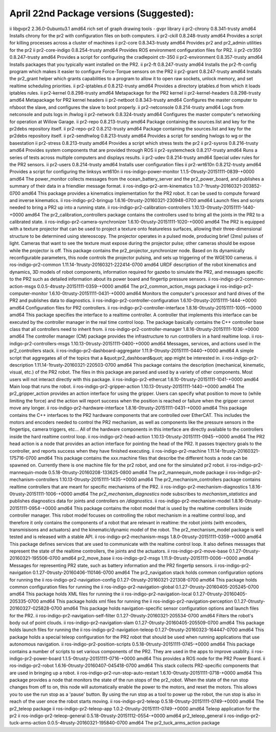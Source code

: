 April 22nd Package versions (Suggested):
======================================================================================================================================================================

ii  libgvpr2                                                      2.36.0-0ubuntu3.1                                   amd64        rich set of graph drawing tools - gvpr library
ii  pr2-chrony                                                    0.8.341-trusty                                      amd64        Installs chrony for the pr2 with configuration files on both computers.
ii  pr2-ckill                                                     0.8.248-trusty                                      amd64        Provides a script for killing processes across a cluster of machines
ii  pr2-core                                                      0.8.343-trusty                                      amd64        Provides pr2 and pr2_admin utilities for the pr2
ii  pr2-core-indigo                                               0.8.254-trusty                                      amd64        Provides ROS environment configuration files for PR2.
ii  pr2-ctr350                                                    0.8.247-trusty                                      amd64        Provides a script for configuring the cradlepoint ctr-350
ii  pr2-environment                                               0.8.357-trusty                                      amd64        Installs packages that you typically want installed on the PR2.
ii  pr2-ft                                                        0.8.247-trusty                                      amd64        Installs the pr2-ft-config program which makes it easier to configure Force-Torque sensors on the PR2
ii  pr2-grant                                                     0.8.247-trusty                                      amd64        Installs the pr2_grant helper which grants capabilities to a program to allow it to open raw sockets, unlock memory, and set realtime scheduling priorities.
ii  pr2-iptables.d                                                0.8.212-trusty                                      amd64        Provides a directory iptables.d from which it loads iptables rules.
ii  pr2-kernel                                                    0.8.298-trusty                                      amd64        Metapackage for the PR2 kernel
ii  pr2-kernel-headers                                            0.8.298-trusty                                      amd64        Metapackage for PR2 kernel headers
ii  pr2-netboot                                                   0.8.343-trusty                                      amd64        Configures the master computer to nfsboot the slave, and configures the slave to boot properly.
ii  pr2-netconsole                                                0.8.214-trusty                                      amd64        Logs from netconsole and puts logs in /hwlog
ii  pr2-network                                                   0.8.324-trusty                                      amd64        Configures the master computer's networking for operation at Willow Garage.
ii  pr2-repo                                                      0.8.213-trusty                                      amd64        Package containing the sources.list and key for the pr2debs repository itself.
ii  pr2-repo-pr2                                                  0.8.212-trusty                                      amd64        Package containing the sources.list and key for the pr2debs repository itself.
ii  pr2-sendhwlog                                                 0.8.213-trusty                                      amd64        Provides a script for sending hwlogs to wg or the basestation
ii  pr2-stress                                                    0.8.213-trusty                                      amd64        Provides a script which stress tests the pr2
ii  pr2-sysros                                                    0.8.216-trusty                                      amd64        Provides system components that are provided through ROS
ii  pr2-systemcheck                                               0.8.217-trusty                                      amd64        Runs a series of tests across multiple computers and displays results.
ii  pr2-udev                                                      0.8.214-trusty                                      amd64        Special udev rules for the PR2 sensors.
ii  pr2-users                                                     0.8.214-trusty                                      amd64        Installs user configuration files
ii  pr2-wrt610n                                                   0.8.212-trusty                                      amd64        Provides a script for configuring the linksys wrt610n
ii  ros-indigo-power-monitor                                      1.1.5-0trusty-20151111-0839-+0000                   amd64        The power_monitor collects messages from the ocean_battery_server and the pr2_power_board, and publishes a summary of their data in a friendlier message format.
ii  ros-indigo-pr2-arm-kinematics                                 1.0.7-1trusty-20160321-203852-0700                  amd64        This package provides a kinematics implementation for the PR2 robot. It can be used to compute forward and inverse kinematics.
ii  ros-indigo-pr2-bringup                                        1.6.16-0trusty-20160321-230948-0700                 amd64        Launch files and scripts needed to bring a PR2 up into a running state.
ii  ros-indigo-pr2-calibration-controllers                        1.10.13-0trusty-20151111-1440-+0000                 amd64        The pr2_calibration_controllers package contains the controllers used to bring all the joints in the PR2 to a calibrated state.
ii  ros-indigo-pr2-camera-synchronizer                            1.6.10-0trusty-20151111-1020-+0000                  amd64        The PR2 is equipped with a texture projector that can be used to project a texture onto featureless surfaces, allowing their three-dimensional structure to be determined using stereoscopy. The projector operates in a pulsed mode, producing brief (2ms) pulses of light. Cameras that want to see the texture must expose during the projector pulse; other cameras should be expose while the projector is off. This package contains the pr2_projector_synchronizer node. Based on its dynamically reconfigurable parameters, this node controls the projector pulsing, and sets up triggering of the WGE100 cameras.
ii  ros-indigo-pr2-common                                         1.11.14-1trusty-20160321-222414-0700                amd64        URDF description of the robot kinematics and dynamics, 3D models of robot components, information required for gazebo to simulate the PR2, and messages specific to the PR2 such as detailed information about its power board and fingertip pressure sensors.
ii  ros-indigo-pr2-common-action-msgs                             0.0.5-4trusty-20151111-0359-+0000                   amd64        The pr2_common_action_msgs package
ii  ros-indigo-pr2-computer-monitor                               1.6.10-0trusty-20151111-0431-+0000                  amd64        Monitors the computer's processor and hard drives of the PR2 and publishes data to diagnostics.
ii  ros-indigo-pr2-controller-configuration                       1.6.10-0trusty-20151111-1444-+0000                  amd64        Configuration files for PR2 controllers.
ii  ros-indigo-pr2-controller-interface                           1.8.16-0trusty-20151111-1005-+0000                  amd64        This package specifies the interface to a realtime controller. A controller that implements this interface can be executed by the controller manager in the real time control loop. The package basically contains the C++ controller base class that all controllers need to inherit from.
ii  ros-indigo-pr2-controller-manager                             1.8.16-0trusty-20151111-1036-+0000                  amd64        The controller manager (CM) package provides the infrastructure to run controllers in a hard realtime loop.
ii  ros-indigo-pr2-controllers-msgs                               1.10.13-0trusty-20151111-0400-+0000                 amd64        Messages, services, and actions used in the pr2_controllers stack.
ii  ros-indigo-pr2-dashboard-aggregator                           1.11.9-0trusty-20151111-0440-+0000                  amd64        A simple script that aggregates all of the topics that a &quot;pr2_dashboard&quot; app might be interested in.
ii  ros-indigo-pr2-description                                    1.11.14-1trusty-20160321-220503-0700                amd64        This package contains the description (mechanical, kinematic, visual, etc.) of the PR2 robot. The files in this package are parsed and used by a variety of other components. Most users will not interact directly with this package.
ii  ros-indigo-pr2-ethercat                                       1.6.10-0trusty-20151111-1041-+0000                  amd64        Main loop that runs the robot.
ii  ros-indigo-pr2-gripper-action                                 1.10.13-0trusty-20151111-1440-+0000                 amd64        The pr2_gripper_action provides an action interface for using the gripper. Users can specify what position to move to (while limiting the force) and the action will report success when the position is reached or failure when the gripper cannot move any longer.
ii  ros-indigo-pr2-hardware-interface                             1.8.16-0trusty-20151111-0431-+0000                  amd64        This package contains the C++ interfaces to the PR2 hardware components that are controlled over EtherCAT. This includes the motors and encoders needed to control the PR2 mechanism, as well as components like the pressure sensors in the fingertips, camera triggers, etc... All of the hardware components in this interface are directly available to the controllers inside the hard realtime control loop.
ii  ros-indigo-pr2-head-action                                    1.10.13-0trusty-20151111-0945-+0000                 amd64        The PR2 head action is a node that provides an action interface for pointing the head of the PR2. It passes trajectory goals to the controller, and reports success when they have finished executing.
ii  ros-indigo-pr2-machine                                        1.11.14-1trusty-20160321-175716-0700                amd64        This package contains the xxx.machine files that describe the different hosts a node can be spawned on. Currently there is one machine file for the pr2 robot, and one for the simulated pr2 robot.
ii  ros-indigo-pr2-mannequin-mode                                 0.5.18-0trusty-20160208-133625-0800                 amd64        The pr2_mannequin_mode package
ii  ros-indigo-pr2-mechanism-controllers                          1.10.13-0trusty-20151111-1435-+0000                 amd64        The pr2_mechanism_controllers package contains realtime controllers that are meant for specific mechanisms of the PR2.
ii  ros-indigo-pr2-mechanism-diagnostics                          1.8.16-0trusty-20151111-1006-+0000                  amd64        The `pr2_mechanism_diagnostics` node subscribes to `mechanism_statistics` and publishes diagnostics data for joints and controllers on `/diagnostics`.
ii  ros-indigo-pr2-mechanism-model                                1.8.16-0trusty-20151111-0954-+0000                  amd64        This package contains the robot model that is used by the realtime controllers inside controller manager. This robot model focuses on controlling the robot mechanism in a realtime control loop, and therefore it only contains the components of a robot that are relevant in realtime: the robot joints (with encoders, transmisisons and actuators) and the kinematic/dynamic model of the robot. The pr2_mechanism_model package is well tested and is released with a stable API.
ii  ros-indigo-pr2-mechanism-msgs                                 1.8.0-0trusty-20151111-0359-+0000                   amd64        This package defines services that are used to communicate with the realtime control loop. It also defines messages that represent the state of the realtime controllers, the joints and the actuators.
ii  ros-indigo-pr2-move-base                                      0.1.27-0trusty-20160321-195506-0700                 amd64        pr2_move_base
ii  ros-indigo-pr2-msgs                                           1.11.9-0trusty-20151111-0006-+0000                  amd64        Messages for representing PR2 state, such as battery information and the PR2 fingertip sensors.
ii  ros-indigo-pr2-navigation                                     0.1.27-0trusty-20160406-110146-0700                 amd64        The pr2_navigation stack holds common configuration options for running the
ii  ros-indigo-pr2-navigation-config                              0.1.27-0trusty-20160321-221308-0700                 amd64        This package holds common configuration files for running the
ii  ros-indigo-pr2-navigation-global                              0.1.27-0trusty-20160405-205245-0700                 amd64        This package holds XML files for running the
ii  ros-indigo-pr2-navigation-local                               0.1.27-0trusty-20160405-205335-0700                 amd64        This package holds xml files for running the
ii  ros-indigo-pr2-navigation-perception                          0.1.27-0trusty-20160327-025828-0700                 amd64        This package holds navigation-specific sensor configuration options and launch files for the PR2.
ii  ros-indigo-pr2-navigation-self-filter                         0.1.27-0trusty-20160321-205534-0700                 amd64        Filters the robot's body out of point clouds.
ii  ros-indigo-pr2-navigation-slam                                0.1.27-0trusty-20160405-205509-0700                 amd64        This package holds launch files for running the
ii  ros-indigo-pr2-navigation-teleop                              0.1.27-0trusty-20160323-164447-0700                 amd64        This package holds a special teleop configuration for the PR2 robot that should be used when running applications that use autonomous navigation.
ii  ros-indigo-pr2-position-scripts                               0.5.18-0trusty-20151111-0745-+0000                  amd64        This package contains a number of scripts to set various components of the PR2. They are used in the apps to improve usablity.
ii  ros-indigo-pr2-power-board                                    1.1.5-0trusty-20151111-0716-+0000                   amd64        This provides a ROS node for the PR2 Power Board.
ii  ros-indigo-pr2-robot                                          1.6.16-0trusty-20160407-045418-0700                 amd64        This stack collects PR2-specific components that are used in bringing up a robot.
ii  ros-indigo-pr2-run-stop-auto-restart                          1.6.10-0trusty-20151111-0718-+0000                  amd64        This package provides a node that monitors the state of the run stops of the pr2_robot. When the state of the run stop changes from off to on, this node will automatically enable the power to the motors, and reset the motors. This allows you to use the run stop as a 'pause' button. By using the run stop as a tool to power up the robot, the run stop is also in reach of the user once the robot starts moving.
ii  ros-indigo-pr2-teleop                                         0.5.18-0trusty-20151111-0749-+0000                  amd64        The pr2_teleop package
ii  ros-indigo-pr2-teleop-app                                     1.0.2-0trusty-20151111-0749-+0000                   amd64        Teleop application for the pr2
ii  ros-indigo-pr2-teleop-general                                 0.5.18-0trusty-20151112-0554-+0000                  amd64        pr2_teleop_general
ii  ros-indigo-pr2-tuck-arms-action                               0.0.5-4trusty-20160321-195840-0700                  amd64        The pr2_tuck_arms_action package
